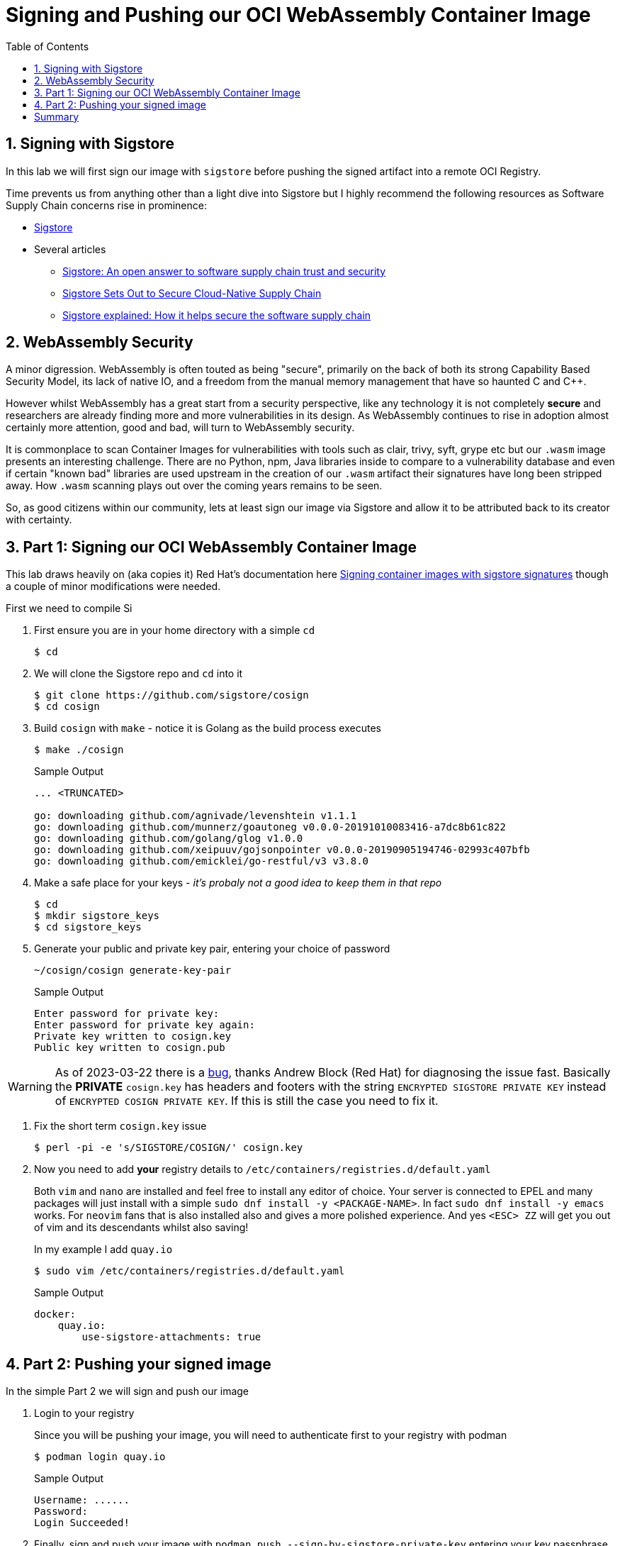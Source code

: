 :sectnums:
:sectnumlevels: 3
:markup-in-source: verbatim,attributes,quotes
:imagesdir: ./_images/cockpit-rhel90
ifdef::env-github[]
:tip-caption: :bulb:
:note-caption: :information_source:
:important-caption: :heavy_exclamation_mark:
:caution-caption: :fire:
:warning-caption: :warning:
endif::[]
:ssh_username: <Provided-By-Instructor>
:ssh_password: <Provided-By-Instructor>
:targethost_fqdn: <Provided-By-Instructor>
:subdomain: example.com
:format_cmd_exec: source,options="nowrap",subs="{markup-in-source}",role="copy"
:format_cmd_output: bash,options="nowrap",subs="{markup-in-source}"
ifeval::["%cloud_provider%" == "ec2"]
:ssh_password: %ssh_password%
:ssh_username: %ssh_username%
:targethost_fqdn: %targethost%
:subdomain: %subdomain_internal%
:format_cmd_exec: source,options="nowrap",subs="{markup-in-source}",role="execute"
endif::[]


:toc:
:toclevels: 1

= Signing and Pushing our OCI WebAssembly Container Image

== Signing with Sigstore

In this lab we will first sign our image with `sigstore` before pushing the signed artifact into a remote OCI Registry.

Time prevents us from anything other than a light dive into Sigstore but I highly recommend the following resources as Software Supply Chain concerns rise in prominence:

* link:https://www.sigstore.dev/[Sigstore]
* Several articles
** link:https://www.redhat.com/en/blog/sigstore-open-answer-software-supply-chain-trust-and-security[Sigstore: An open answer to software supply chain trust and security]
** link:https://containerjournal.com/features/sigstore-sets-out-to-secure-cloud-native-supply-chain/[Sigstore Sets Out to Secure Cloud-Native Supply Chain]
** link:https://www.csoonline.com/article/3662782/sigstore-explained-how-it-helps-secure-the-software-supply-chain.html[Sigstore explained: How it helps secure the software supply chain]

== WebAssembly Security

A minor digression. WebAssembly is often touted as being "secure", primarily on the back of both its strong Capability Based Security Model, its lack of native IO, and a freedom from the manual memory management that have so haunted C and C++.

However whilst WebAssembly has a great start from a security perspective, like any technology it is not completely *secure* and researchers are already finding more and more vulnerabilities in its design. As WebAssembly continues to rise in adoption almost certainly more attention, good and bad, will turn to WebAssembly security.

It is commonplace to scan Container Images for vulnerabilities with tools such as clair, trivy, syft, grype etc but our `.wasm` image presents an interesting challenge. There are no Python, npm, Java libraries inside to compare to a vulnerability database and even if certain "known bad" libraries are used upstream in the creation of our `.wasm` artifact their signatures have long been stripped away. How `.wasm` scanning plays out over the coming years remains to be seen.

So, as good citizens within our community, lets at least sign our image via Sigstore and allow it to be attributed back to its creator with certainty.

== Part 1: Signing our OCI WebAssembly Container Image

This lab draws heavily on (aka copies it) Red Hat's documentation here link:https://access.redhat.com/documentation/en-us/red_hat_enterprise_linux/8/html/building_running_and_managing_containers/assembly_signing-container-images_building-running-and-managing-containers#proc_signing-container-images-with-sigstore-signatures_assembly_signing-container-images[Signing container images with sigstore signatures] though a couple of minor modifications were needed.


First we need to compile Si

. First ensure you are in your home directory with a simple `cd`
+
[{format_cmd_output}]
----
$ cd
----

. We will clone the Sigstore repo and `cd` into it
+

[{format_cmd_output}]
----
$ git clone https://github.com/sigstore/cosign
$ cd cosign
----

. Build `cosign` with `make` - notice it is Golang as the build process executes
+
[{format_cmd_output}]
----
$ make ./cosign
----
+

.Sample Output
[source,textinfo]
----
... <TRUNCATED>

go: downloading github.com/agnivade/levenshtein v1.1.1
go: downloading github.com/munnerz/goautoneg v0.0.0-20191010083416-a7dc8b61c822
go: downloading github.com/golang/glog v1.0.0
go: downloading github.com/xeipuuv/gojsonpointer v0.0.0-20190905194746-02993c407bfb
go: downloading github.com/emicklei/go-restful/v3 v3.8.0
----

. Make a safe place for your keys - _it's probaly not a good idea to keep them in that repo_
+

[{format_cmd_output}]
----
$ cd
$ mkdir sigstore_keys
$ cd sigstore_keys
----

. Generate your public and private key pair, entering your choice of password
+

[{format_cmd_output}]
----
~/cosign/cosign generate-key-pair
----
+

.Sample Output
[source,textinfo]
----
Enter password for private key:
Enter password for private key again:
Private key written to cosign.key
Public key written to cosign.pub
----

WARNING: As of 2023-03-22 there is a link:https://github.com/sigstore/cosign/commit/6c41101a4ead4c97e1f2e84c81d615b15584b89b[bug], thanks Andrew Block (Red Hat) for diagnosing the issue fast. Basically the *PRIVATE* `cosign.key` has headers and footers with the string `ENCRYPTED SIGSTORE PRIVATE KEY` instead of `ENCRYPTED COSIGN PRIVATE KEY`. If this is still the case you need to fix it.

. Fix the short term `cosign.key` issue
+
[{format_cmd_output}]
----
$ perl -pi -e 's/SIGSTORE/COSIGN/' cosign.key
----

. Now you need to add *your* registry details to `/etc/containers/registries.d/default.yaml`
+

Both `vim` and `nano` are installed and feel free to install any editor of choice. Your server is connected to EPEL and many packages will just install with a simple `sudo dnf install -y <PACKAGE-NAME>`. In fact `sudo dnf install -y emacs` works. For `neovim` fans that is also installed also and gives a more polished experience. And yes `<ESC> ZZ` will get you out of vim and its descendants whilst also saving!
+

In my example I add `quay.io`
+

[{format_cmd_output}]
----
$ sudo vim /etc/containers/registries.d/default.yaml
----
+

.Sample Output
[source,textinfo]
----
docker:
    quay.io:
        use-sigstore-attachments: true
----


== Part 2: Pushing your signed image

In the simple Part 2 we will sign and push our image


. Login to your registry
+

Since you will be pushing your image, you will need to authenticate first to your registry with podman
+

[{format_cmd_output}]
----
$ podman login quay.io
----
+

.Sample Output
[source,textinfo]
----
Username: ......
Password:
Login Succeeded!
----

. Finally, sign and push your image with `podman push --sign-by-sigstore-private-key` entering your key passphrase when requested.
+

NOTE: Remember to change your registry and repo for your image
+

[{format_cmd_output}]
----
$ podman push --sign-by-sigstore-private-key ./cosign.key quay.io/tonykay/http_server:0.1.0
Key Passphrase:
----
+

.Sample Output
[source,textinfo]
----
Getting image source signatures
Copying blob a614659687ce done
Copying config d714464f9e done
Writing manifest to image destination
Creating signature: Signing image using a sigstore signature
Storing signatures
----

= Summary

So we have now created, built, run, signed, and pushed our OCI WebAssembly image so now for some fun. In our next, Bonus lab, lets see how fast we can run WebAssembly inside and outside the container.

